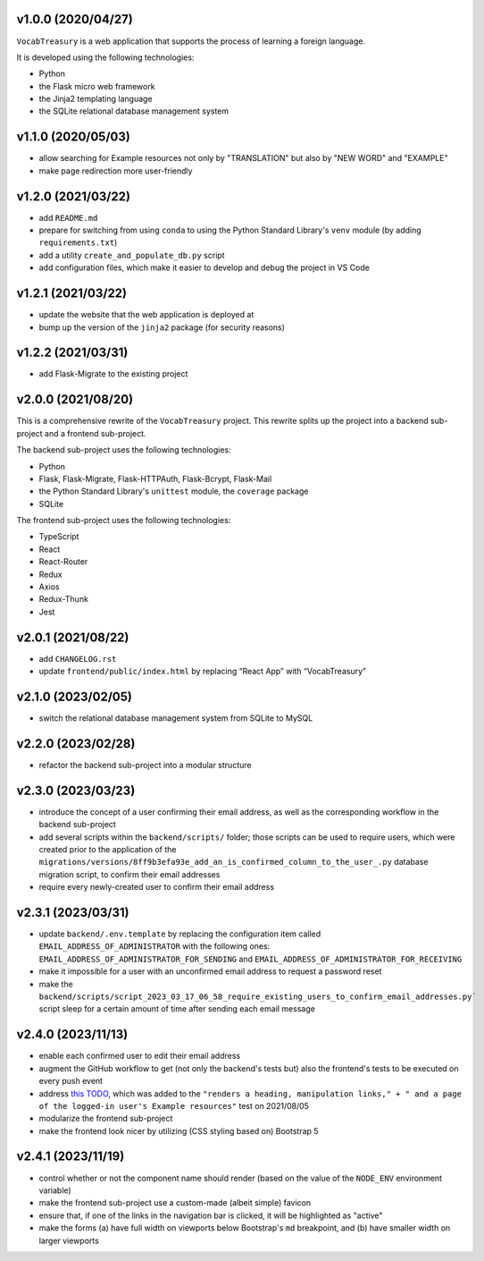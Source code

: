 v1.0.0 (2020/04/27)
-------------------

``VocabTreasury`` is a web application
that supports the process of learning a foreign language.

It is developed using the following technologies:

- Python
  
- the Flask micro web framework
  
- the Jinja2 templating language
  
- the SQLite relational database management system

v1.1.0 (2020/05/03)
-------------------

- allow searching for Example resources
  not only by "TRANSLATION" but also by "NEW WORD" and "EXAMPLE"

- make page redirection more user-friendly

v1.2.0 (2021/03/22)
-------------------

- add ``README.md``

- prepare for switching from using ``conda``
  to using the Python Standard Library's ``venv`` module
  (by adding ``requirements.txt``)

- add a utility ``create_and_populate_db.py`` script

- add configuration files,
  which make it easier to develop and debug the project in VS Code

v1.2.1 (2021/03/22)
-------------------

- update the website that the web application is deployed at

- bump up the version of the ``jinja2`` package (for security reasons)

v1.2.2 (2021/03/31)
-------------------

- add Flask-Migrate to the existing project

v2.0.0 (2021/08/20)
-------------------

This is a comprehensive rewrite of the ``VocabTreasury`` project.
This rewrite splits up the project into
a backend sub-project and a frontend sub-project.

The backend sub-project uses the following technologies:

- Python

- Flask, Flask-Migrate, Flask-HTTPAuth, Flask-Bcrypt, Flask-Mail

- the Python Standard Library's ``unittest`` module, the ``coverage`` package

- SQLite

The frontend sub-project uses the following technologies:

- TypeScript

- React

- React-Router

- Redux
- Axios
- Redux-Thunk
- Jest

v2.0.1 (2021/08/22)
-------------------

- add ``CHANGELOG.rst``

- update ``frontend/public/index.html`` by replacing “React App” with “VocabTreasury”

v2.1.0 (2023/02/05)
-------------------

- switch the relational database management system from SQLite to MySQL

v2.2.0 (2023/02/28)
-------------------

- refactor the backend sub-project into a modular structure

v2.3.0 (2023/03/23)
-------------------

- introduce the concept of a user confirming their email address,
  as well as the corresponding workflow in the backend sub-project

- add several scripts within the ``backend/scripts/`` folder;
  those scripts can be used
  to require users,
  which were created prior to the application of the
  ``migrations/versions/8ff9b3efa93e_add_an_is_confirmed_column_to_the_user_.py``
  database migration script,
  to confirm their email addresses

- require every newly-created user to confirm their email address

v2.3.1 (2023/03/31)
-------------------

- update ``backend/.env.template``
  by replacing the configuration item called ``EMAIL_ADDRESS_OF_ADMINISTRATOR``
  with the following ones:
  ``EMAIL_ADDRESS_OF_ADMINISTRATOR_FOR_SENDING``
  and ``EMAIL_ADDRESS_OF_ADMINISTRATOR_FOR_RECEIVING``

- make it impossible for a user with an unconfirmed email address
  to request a password reset

- make the
  ``backend/scripts/script_2023_03_17_06_58_require_existing_users_to_confirm_email_addresses.py```
  script sleep for a certain amount of time
  after sending each email message

v2.4.0 (2023/11/13)
--------------------

- enable each confirmed user to edit their email address

- augment the GitHub workflow
  to get (not only the backend's tests but) also the frontend's tests
  to be executed on every push event

- address
  `this TODO <https://github.com/kaloyan-marinov/vocab-treasury/commit/45ff1c40260e4be6849b191cf2dc0d2d49a43817>`_,
  which was added to the
  ``"renders a heading, manipulation links," +
  " and a page of the logged-in user's Example resources"``
  test
  on 2021/08/05

- modularize the frontend sub-project

- make the frontend look nicer by utilizing (CSS styling based on) Bootstrap 5

v2.4.1 (2023/11/19)
-------------------

- control whether or not the component name should render
  (based on the value of the ``NODE_ENV`` environment variable)

- make the frontend sub-project use a custom-made (albeit simple) favicon

- ensure that, if one of the links in the navigation bar is clicked,
  it will be highlighted as "active"

- make the forms
  (a) have full width on viewports below Bootstrap's ``md`` breakpoint, and
  (b) have smaller width on larger viewports
